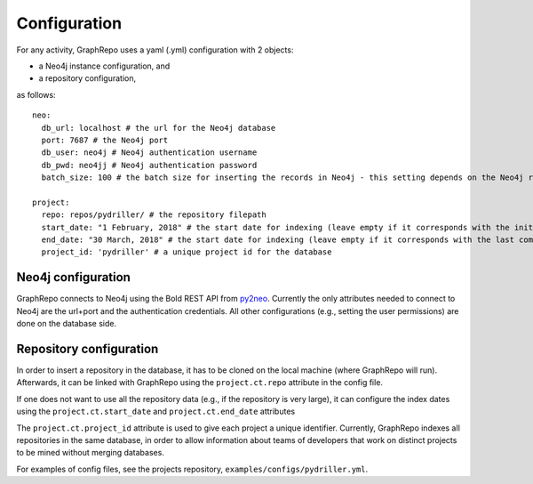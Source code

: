 .. _CONFIGURATION:

==================
Configuration
==================

For any activity, GraphRepo uses a yaml (.yml) configuration with 2 objects:

* a Neo4j instance configuration, and
* a repository configuration,

as follows::

    neo:
      db_url: localhost # the url for the Neo4j database
      port: 7687 # the Neo4j port
      db_user: neo4j # Neo4j authentication username
      db_pwd: neo4jj # Neo4j authentication password
      batch_size: 100 # the batch size for inserting the records in Neo4j - this setting depends on the Neo4j resources

    project:
      repo: repos/pydriller/ # the repository filepath
      start_date: "1 February, 2018" # the start date for indexing (leave empty if it corresponds with the initial start date of the project)
      end_date: "30 March, 2018" # the start date for indexing (leave empty if it corresponds with the last commit)
      project_id: 'pydriller' # a unique project id for the database


Neo4j configuration
===========

GraphRepo connects to Neo4j using the Bold REST API from `py2neo <https://py2neo.org/v4/>`_.
Currently the only attributes needed to connect to Neo4j are the url+port and the authentication credentials.
All other configurations (e.g., setting the user permissions) are done on the database side.


Repository configuration
===========

In order to insert a repository in the database, it has to be cloned on the local machine (where GraphRepo will run).
Afterwards, it can be linked with GraphRepo using the ``project.ct.repo`` attribute in the config file.

If one does not want to use all the repository data (e.g., if the repository is very large), it can configure
the index dates using the ``project.ct.start_date`` and ``project.ct.end_date`` attributes

The ``project.ct.project_id`` attribute is used to give each project a unique identifier.
Currently, GraphRepo indexes all repositories in the same database, in order to allow information about teams of developers that work
on distinct projects to be mined without merging databases.

For examples of config files, see the projects repository, ``examples/configs/pydriller.yml``.






